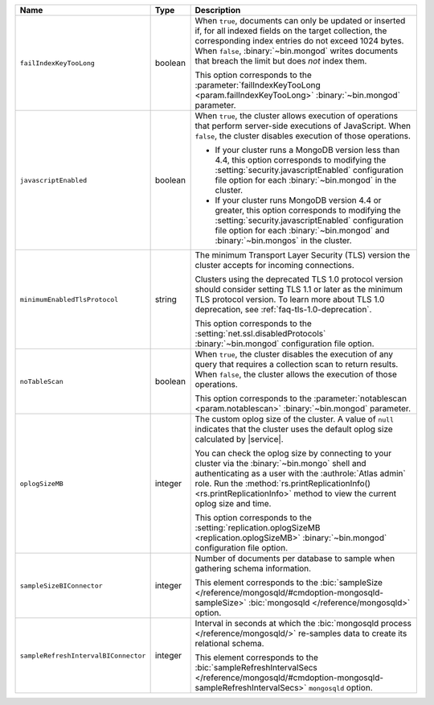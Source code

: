 .. list-table::
   :widths: 20 10 70
   :header-rows: 1

   * - Name
     - Type
     - Description

   * - ``failIndexKeyTooLong``
     - boolean
     - When ``true``, documents can only be updated or inserted if, for 
       all indexed fields on the target collection, the corresponding 
       index entries do not exceed 1024 bytes. When ``false``, 
       :binary:`~bin.mongod` writes documents that breach the limit
       but does *not* index them. 

       This option corresponds to the 
       :parameter:`failIndexKeyTooLong <param.failIndexKeyTooLong>`
       :binary:`~bin.mongod` parameter.

   * - ``javascriptEnabled``
     - boolean
     - When ``true``, the cluster allows execution of operations that
       perform server-side executions of JavaScript. When ``false``,
       the cluster disables execution of those operations.

       - If your cluster runs a MongoDB version less than 4.4, this
         option corresponds to modifying the
         :setting:`security.javascriptEnabled` configuration file option
         for each :binary:`~bin.mongod` in the cluster.
         
       - If your cluster runs MongoDB version 4.4 or greater, this
         option corresponds to  modifying the
         :setting:`security.javascriptEnabled` configuration file option
         for each :binary:`~bin.mongod` and :binary:`~bin.mongos` in the
         cluster.

   * - ``minimumEnabledTlsProtocol``
     - string
     - The minimum Transport Layer Security (TLS) version the 
       cluster accepts for incoming connections. 

       Clusters using the deprecated TLS 1.0 protocol version
       should consider setting TLS 1.1 or later as the minimum
       TLS protocol version. To learn more about TLS 1.0 deprecation,
       see :ref:`faq-tls-1.0-deprecation`.

       This option corresponds to the
       :setting:`net.ssl.disabledProtocols` :binary:`~bin.mongod`
       configuration file option.

   * - ``noTableScan``
     - boolean
     - When ``true``, the cluster disables the execution of any query 
       that requires a collection scan to return results. When 
       ``false``, the cluster allows the execution of those operations.

       This option corresponds to the
       :parameter:`notablescan <param.notablescan>` 
       :binary:`~bin.mongod` parameter.

   * - ``oplogSizeMB``
     - integer
     - The custom oplog size of the cluster. A value of ``null``
       indicates that the cluster uses the default oplog size calculated
       by |service|. 

       You can check the oplog size by connecting to your cluster
       via the :binary:`~bin.mongo` shell and authenticating as a user
       with the :authrole:`Atlas admin` role. Run the
       :method:`rs.printReplicationInfo() <rs.printReplicationInfo>` 
       method to view the current oplog size and time.

       This option corresponds to the 
       :setting:`replication.oplogSizeMB <replication.oplogSizeMB>`
       :binary:`~bin.mongod` configuration file option.

   * - ``sampleSizeBIConnector``
     - integer
     - Number of documents per database to sample when gathering
       schema information.

       This element corresponds to the :bic:`sampleSize
       </reference/mongosqld/#cmdoption-mongosqld-sampleSize>`
       :bic:`mongosqld </reference/mongosqld>` option.

   * - ``sampleRefreshIntervalBIConnector``
     - integer
     - Interval in seconds at which the :bic:`mongosqld process
       </reference/mongosqld/>` re-samples data to create its relational
       schema.

       This element corresponds to the :bic:`sampleRefreshIntervalSecs
       </reference/mongosqld/#cmdoption-mongosqld-sampleRefreshIntervalSecs>`
       ``mongosqld`` option.
